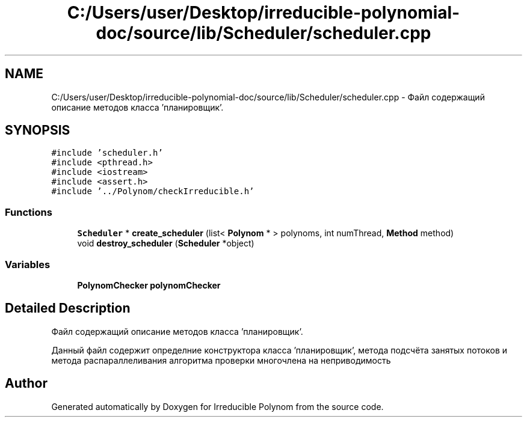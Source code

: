 .TH "C:/Users/user/Desktop/irreducible-polynomial-doc/source/lib/Scheduler/scheduler.cpp" 3 "Fri Apr 29 2016" "Irreducible Polynom" \" -*- nroff -*-
.ad l
.nh
.SH NAME
C:/Users/user/Desktop/irreducible-polynomial-doc/source/lib/Scheduler/scheduler.cpp \- Файл содержащий описание методов класса 'планировщик'\&.  

.SH SYNOPSIS
.br
.PP
\fC#include 'scheduler\&.h'\fP
.br
\fC#include <pthread\&.h>\fP
.br
\fC#include <iostream>\fP
.br
\fC#include <assert\&.h>\fP
.br
\fC#include '\&.\&./Polynom/checkIrreducible\&.h'\fP
.br

.SS "Functions"

.in +1c
.ti -1c
.RI "\fBScheduler\fP * \fBcreate_scheduler\fP (list< \fBPolynom\fP * > polynoms, int numThread, \fBMethod\fP method)"
.br
.ti -1c
.RI "void \fBdestroy_scheduler\fP (\fBScheduler\fP *object)"
.br
.in -1c
.SS "Variables"

.in +1c
.ti -1c
.RI "\fBPolynomChecker\fP \fBpolynomChecker\fP"
.br
.in -1c
.SH "Detailed Description"
.PP 
Файл содержащий описание методов класса 'планировщик'\&. 

Данный файл содержит определние конструктора класса 'планировщик', метода подсчёта занятых потоков и метода распараллеливания алгоритма проверки многочлена на неприводимость 
.SH "Author"
.PP 
Generated automatically by Doxygen for Irreducible Polynom from the source code\&.
